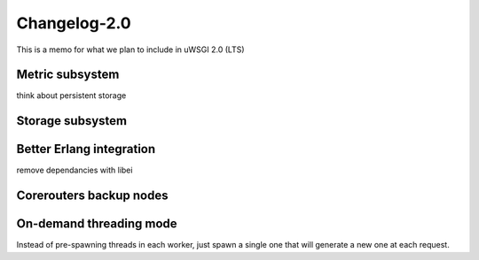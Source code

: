 Changelog-2.0
=============

This is a memo for what we plan to include in uWSGI 2.0 (LTS)

Metric subsystem
****************

think about persistent storage


Storage subsystem
*****************


Better Erlang integration
*************************

remove dependancies with libei

Corerouters backup nodes
************************

On-demand threading mode
************************

Instead of pre-spawning threads in each worker, just spawn a single one that will generate a new one
at each request.

